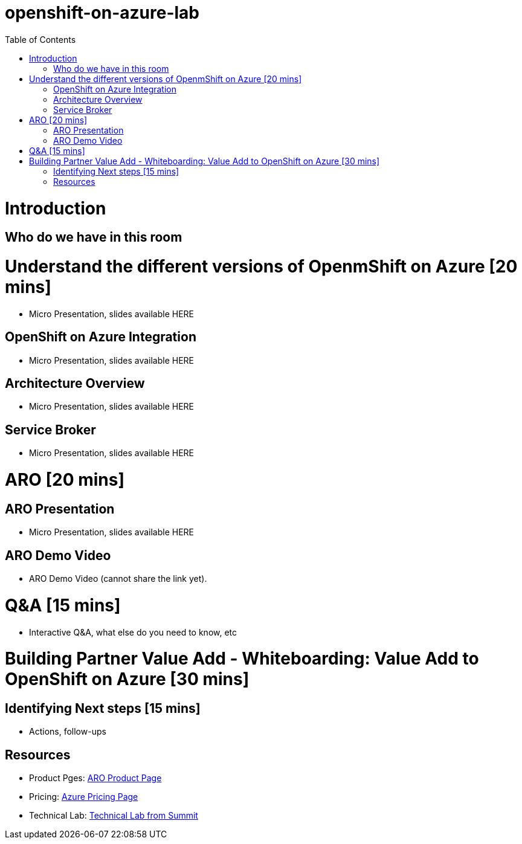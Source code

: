 :toc:

# openshift-on-azure-lab

= Introduction

== Who do we have in this room

= Understand the different versions of OpenmShift on Azure [20 mins]

* Micro Presentation, slides available HERE

== OpenShift on Azure Integration

* Micro Presentation, slides available HERE

== Architecture Overview

* Micro Presentation, slides available HERE

== Service Broker

* Micro Presentation, slides available HERE

= ARO [20 mins]

== ARO Presentation

* Micro Presentation, slides available HERE

== ARO Demo Video 

* ARO Demo Video (cannot share the link yet).

= Q&A [15 mins]

* Interactive Q&A, what else do you need to know, etc

= Building Partner Value Add - Whiteboarding: Value Add to OpenShift on Azure [30 mins]

== Identifying Next steps [15 mins]

* Actions, follow-ups

== Resources

* Product Pges: https://www.openshift.com/products/azure-openshift[ARO Product Page]
* Pricing: https://azure.microsoft.com/en-us/pricing/details/openshift/[Azure Pricing Page]
* Technical Lab: https://gitlab.com/redhatsummitlabs/experience-managed-openshift-on-azure[Technical Lab from Summit]
